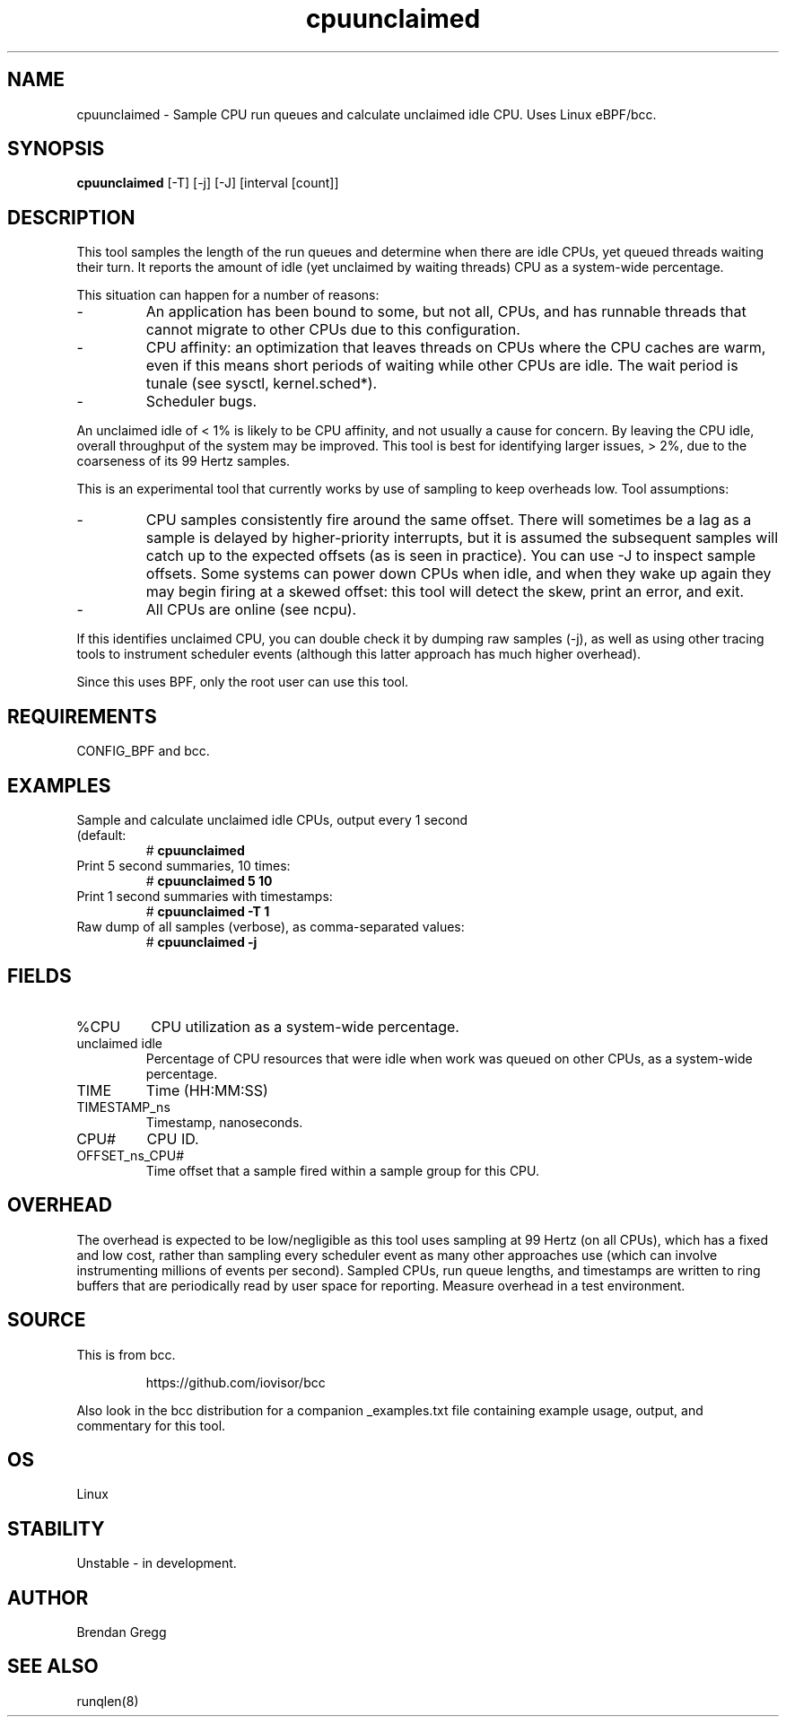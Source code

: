 .TH cpuunclaimed 8  "2016-12-21" "USER COMMANDS"
.SH NAME
cpuunclaimed \- Sample CPU run queues and calculate unclaimed idle CPU. Uses Linux eBPF/bcc.
.SH SYNOPSIS
.B cpuunclaimed
[\-T] [\-j] [\-J] [interval [count]]
.SH DESCRIPTION
This tool samples the length of the run queues and determine when there are idle
CPUs, yet queued threads waiting their turn. It reports the amount of idle
(yet unclaimed by waiting threads) CPU as a system-wide percentage.

This situation can happen for a number of reasons:
.IP -
An application has been bound to some, but not all, CPUs, and has runnable
threads that cannot migrate to other CPUs due to this configuration.
.IP -
CPU affinity: an optimization that leaves threads on CPUs where the CPU
caches are warm, even if this means short periods of waiting while other
CPUs are idle. The wait period is tunale (see sysctl, kernel.sched*).
.IP -
Scheduler bugs.
.P
An unclaimed idle of < 1% is likely to be CPU affinity, and not usually a
cause for concern. By leaving the CPU idle, overall throughput of the system
may be improved. This tool is best for identifying larger issues, > 2%, due
to the coarseness of its 99 Hertz samples.

This is an experimental tool that currently works by use of sampling to
keep overheads low. Tool assumptions:
.IP -
CPU samples consistently fire around the same offset. There will sometimes
be a lag as a sample is delayed by higher-priority interrupts, but it is
assumed the subsequent samples will catch up to the expected offsets (as
is seen in practice). You can use -J to inspect sample offsets. Some
systems can power down CPUs when idle, and when they wake up again they
may begin firing at a skewed offset: this tool will detect the skew, print
an error, and exit.
.IP -
All CPUs are online (see ncpu).
.P
If this identifies unclaimed CPU, you can double check it by dumping raw
samples (-j), as well as using other tracing tools to instrument scheduler
events (although this latter approach has much higher overhead).

Since this uses BPF, only the root user can use this tool.
.SH REQUIREMENTS
CONFIG_BPF and bcc.
.SH EXAMPLES
.TP
Sample and calculate unclaimed idle CPUs, output every 1 second (default:
#
.B cpuunclaimed
.TP
Print 5 second summaries, 10 times:
#
.B cpuunclaimed 5 10
.TP
Print 1 second summaries with timestamps:
#
.B cpuunclaimed \-T 1
.TP
Raw dump of all samples (verbose), as comma-separated values:
#
.B cpuunclaimed \-j
.SH FIELDS
.TP
%CPU
CPU utilization as a system-wide percentage.
.TP
unclaimed idle
Percentage of CPU resources that were idle when work was queued on other CPUs,
as a system-wide percentage.
.TP
TIME
Time (HH:MM:SS)
.TP
TIMESTAMP_ns
Timestamp, nanoseconds.
.TP
CPU#
CPU ID.
.TP
OFFSET_ns_CPU#
Time offset that a sample fired within a sample group for this CPU.
.SH OVERHEAD
The overhead is expected to be low/negligible as this tool uses sampling at
99 Hertz (on all CPUs), which has a fixed and low cost, rather than sampling
every scheduler event as many other approaches use (which can involve
instrumenting millions of events per second). Sampled CPUs, run queue lengths,
and timestamps are written to ring buffers that are periodically read by
user space for reporting. Measure overhead in a test environment.
.SH SOURCE
This is from bcc.
.IP
https://github.com/iovisor/bcc
.PP
Also look in the bcc distribution for a companion _examples.txt file containing
example usage, output, and commentary for this tool.
.SH OS
Linux
.SH STABILITY
Unstable - in development.
.SH AUTHOR
Brendan Gregg
.SH SEE ALSO
runqlen(8)
